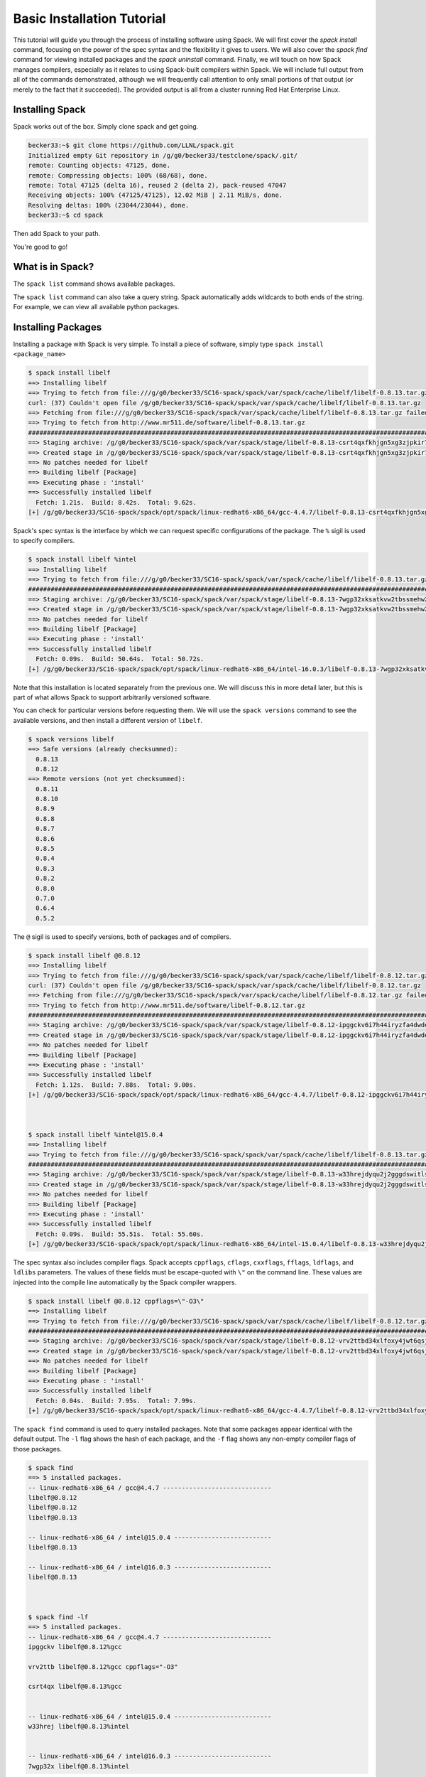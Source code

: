 .. _basics_tutorial:

=========================================
Basic Installation Tutorial
=========================================

This tutorial will guide you through the process of installing software
using Spack. We will first cover the `spack install` command, focusing on
the power of the spec syntax and the flexibility it gives to users. We
will also cover the `spack find` command for viewing installed packages
and the `spack uninstall` command. Finally, we will touch on how Spack
manages compilers, especially as it relates to using Spack-built
compilers within Spack. We will include full output from all of the
commands demonstrated, although we will frequently call attention to only
small portions of that output (or merely to the fact that it
succeeded). The provided output is all from a cluster running Red Hat
Enterprise Linux.

.. _basics-tutorial-install:

----------------
Installing Spack
----------------

Spack works out of the box. Simply clone spack and get going.

.. code-block:: console

  becker33:~$ git clone https://github.com/LLNL/spack.git
  Initialized empty Git repository in /g/g0/becker33/testclone/spack/.git/
  remote: Counting objects: 47125, done.
  remote: Compressing objects: 100% (68/68), done.
  remote: Total 47125 (delta 16), reused 2 (delta 2), pack-reused 47047
  Receiving objects: 100% (47125/47125), 12.02 MiB | 2.11 MiB/s, done.
  Resolving deltas: 100% (23044/23044), done.
  becker33:~$ cd spack

Then add Spack to your path.

.. code-block:: console
  becker33:spack$ export PATH=~/spack/bin/spack:$PATH

You're good to go!

-----------------
What is in Spack?
-----------------

The ``spack list`` command shows available packages.

.. code-block:: console
  becker33:spack$ spack list
  ==> 1016 packages.
  abinit                           hwloc                  piranha              r-rjava
  ack                              hydra                  pixman               r-rjson
  activeharmony                    hypre                  pkg-config           r-rjsonio
  ...

The ``spack list`` command can also take a query string. Spack
automatically adds wildcards to both ends of the string. For example,
we can view all available python packages.

.. code-block:: console
  becker33:spack$ spack list py
  ==> 129 packages.
  py-3to2            py-epydoc          py-nestle         py-pycparser         py-six
  py-alabaster       py-flake8          py-netcdf         py-pydatalog         py-sncosmo
  py-argcomplete     py-funcsigs        py-networkx       py-pyelftools        py-snowballstemmer
  ...

-------------------
Installing Packages
-------------------

Installing a package with Spack is very simple. To install a piece of
software, simply type ``spack install <package_name>``

.. code-block:: console

  $ spack install libelf
  ==> Installing libelf
  ==> Trying to fetch from file:///g/g0/becker33/SC16-spack/spack/var/spack/cache/libelf/libelf-0.8.13.tar.gz
  curl: (37) Couldn't open file /g/g0/becker33/SC16-spack/spack/var/spack/cache/libelf/libelf-0.8.13.tar.gz
  ==> Fetching from file:///g/g0/becker33/SC16-spack/spack/var/spack/cache/libelf/libelf-0.8.13.tar.gz failed.
  ==> Trying to fetch from http://www.mr511.de/software/libelf-0.8.13.tar.gz
  ################################################################################################################################################################################# 100.0%
  ==> Staging archive: /g/g0/becker33/SC16-spack/spack/var/spack/stage/libelf-0.8.13-csrt4qxfkhjgn5xg3zjpkir7xdnszl2a/libelf-0.8.13.tar.gz
  ==> Created stage in /g/g0/becker33/SC16-spack/spack/var/spack/stage/libelf-0.8.13-csrt4qxfkhjgn5xg3zjpkir7xdnszl2a
  ==> No patches needed for libelf
  ==> Building libelf [Package]
  ==> Executing phase : 'install'
  ==> Successfully installed libelf
    Fetch: 1.21s.  Build: 8.42s.  Total: 9.62s.
  [+] /g/g0/becker33/SC16-spack/spack/opt/spack/linux-redhat6-x86_64/gcc-4.4.7/libelf-0.8.13-csrt4qxfkhjgn5xg3zjpkir7xdnszl2a


Spack's spec syntax is the interface by which we can request specific
configurations of the package. The ``%`` sigil is used to specify
compilers.

.. code-block:: console

  $ spack install libelf %intel
  ==> Installing libelf
  ==> Trying to fetch from file:///g/g0/becker33/SC16-spack/spack/var/spack/cache/libelf/libelf-0.8.13.tar.gz
  ################################################################################################################################################################################# 100.0%
  ==> Staging archive: /g/g0/becker33/SC16-spack/spack/var/spack/stage/libelf-0.8.13-7wgp32xksatkvw2tbssmehw2t5tnxndj/libelf-0.8.13.tar.gz
  ==> Created stage in /g/g0/becker33/SC16-spack/spack/var/spack/stage/libelf-0.8.13-7wgp32xksatkvw2tbssmehw2t5tnxndj
  ==> No patches needed for libelf
  ==> Building libelf [Package]
  ==> Executing phase : 'install'
  ==> Successfully installed libelf
    Fetch: 0.09s.  Build: 50.64s.  Total: 50.72s.
  [+] /g/g0/becker33/SC16-spack/spack/opt/spack/linux-redhat6-x86_64/intel-16.0.3/libelf-0.8.13-7wgp32xksatkvw2tbssmehw2t5tnxndj

Note that this installation is located separately from the previous
one. We will discuss this in more detail later, but this is part of what
allows Spack to support arbitrarily versioned software.

You can check for particular versions before requesting them. We will
use the ``spack versions`` command to see the available versions, and then
install a different version of ``libelf``.

.. code-block:: console

  $ spack versions libelf
  ==> Safe versions (already checksummed):
    0.8.13
    0.8.12
  ==> Remote versions (not yet checksummed):
    0.8.11
    0.8.10
    0.8.9
    0.8.8
    0.8.7
    0.8.6
    0.8.5
    0.8.4
    0.8.3
    0.8.2
    0.8.0
    0.7.0
    0.6.4
    0.5.2


The ``@`` sigil is used to specify versions, both of packages and of
compilers.

.. code-block:: console

  $ spack install libelf @0.8.12
  ==> Installing libelf
  ==> Trying to fetch from file:///g/g0/becker33/SC16-spack/spack/var/spack/cache/libelf/libelf-0.8.12.tar.gz
  curl: (37) Couldn't open file /g/g0/becker33/SC16-spack/spack/var/spack/cache/libelf/libelf-0.8.12.tar.gz
  ==> Fetching from file:///g/g0/becker33/SC16-spack/spack/var/spack/cache/libelf/libelf-0.8.12.tar.gz failed.
  ==> Trying to fetch from http://www.mr511.de/software/libelf-0.8.12.tar.gz
  ################################################################################################################################################################################# 100.0%
  ==> Staging archive: /g/g0/becker33/SC16-spack/spack/var/spack/stage/libelf-0.8.12-ipggckv6i7h44iryzfa4dwdela32a7fy/libelf-0.8.12.tar.gz
  ==> Created stage in /g/g0/becker33/SC16-spack/spack/var/spack/stage/libelf-0.8.12-ipggckv6i7h44iryzfa4dwdela32a7fy
  ==> No patches needed for libelf
  ==> Building libelf [Package]
  ==> Executing phase : 'install'
  ==> Successfully installed libelf
    Fetch: 1.12s.  Build: 7.88s.  Total: 9.00s.
  [+] /g/g0/becker33/SC16-spack/spack/opt/spack/linux-redhat6-x86_64/gcc-4.4.7/libelf-0.8.12-ipggckv6i7h44iryzfa4dwdela32a7fy



  $ spack install libelf %intel@15.0.4
  ==> Installing libelf
  ==> Trying to fetch from file:///g/g0/becker33/SC16-spack/spack/var/spack/cache/libelf/libelf-0.8.13.tar.gz
  ################################################################################################################################################################################# 100.0%
  ==> Staging archive: /g/g0/becker33/SC16-spack/spack/var/spack/stage/libelf-0.8.13-w33hrejdyqu2j2gggdswitls2zv6kdsi/libelf-0.8.13.tar.gz
  ==> Created stage in /g/g0/becker33/SC16-spack/spack/var/spack/stage/libelf-0.8.13-w33hrejdyqu2j2gggdswitls2zv6kdsi
  ==> No patches needed for libelf
  ==> Building libelf [Package]
  ==> Executing phase : 'install'
  ==> Successfully installed libelf
    Fetch: 0.09s.  Build: 55.51s.  Total: 55.60s.
  [+] /g/g0/becker33/SC16-spack/spack/opt/spack/linux-redhat6-x86_64/intel-15.0.4/libelf-0.8.13-w33hrejdyqu2j2gggdswitls2zv6kdsi


The spec syntax also includes compiler flags. Spack accepts ``cppflags``,
``cflags``, ``cxxflags``, ``fflags``, ``ldflags``, and ``ldlibs``
parameters.  The values of these fields must be escape-quoted with ``\"``
on the command line. These values are injected into the compile line
automatically by the Spack compiler wrappers.

.. code-block:: console

  $ spack install libelf @0.8.12 cppflags=\"-O3\"
  ==> Installing libelf
  ==> Trying to fetch from file:///g/g0/becker33/SC16-spack/spack/var/spack/cache/libelf/libelf-0.8.12.tar.gz
  ################################################################################################################################################################################# 100.0%
  ==> Staging archive: /g/g0/becker33/SC16-spack/spack/var/spack/stage/libelf-0.8.12-vrv2ttbd34xlfoxy4jwt6qsjrcbalmmw/libelf-0.8.12.tar.gz
  ==> Created stage in /g/g0/becker33/SC16-spack/spack/var/spack/stage/libelf-0.8.12-vrv2ttbd34xlfoxy4jwt6qsjrcbalmmw
  ==> No patches needed for libelf
  ==> Building libelf [Package]
  ==> Executing phase : 'install'
  ==> Successfully installed libelf
    Fetch: 0.04s.  Build: 7.95s.  Total: 7.99s.
  [+] /g/g0/becker33/SC16-spack/spack/opt/spack/linux-redhat6-x86_64/gcc-4.4.7/libelf-0.8.12-vrv2ttbd34xlfoxy4jwt6qsjrcbalmmw


The ``spack find`` command is used to query installed packages. Note that
some packages appear identical with the default output. The ``-l`` flag
shows the hash of each package, and the ``-f`` flag shows any non-empty
compiler flags of those packages.

.. code-block:: console

  $ spack find
  ==> 5 installed packages.
  -- linux-redhat6-x86_64 / gcc@4.4.7 -----------------------------
  libelf@0.8.12
  libelf@0.8.12
  libelf@0.8.13

  -- linux-redhat6-x86_64 / intel@15.0.4 --------------------------
  libelf@0.8.13

  -- linux-redhat6-x86_64 / intel@16.0.3 --------------------------
  libelf@0.8.13



  $ spack find -lf
  ==> 5 installed packages.
  -- linux-redhat6-x86_64 / gcc@4.4.7 -----------------------------
  ipggckv libelf@0.8.12%gcc

  vrv2ttb libelf@0.8.12%gcc cppflags="-O3"

  csrt4qx libelf@0.8.13%gcc


  -- linux-redhat6-x86_64 / intel@15.0.4 --------------------------
  w33hrej libelf@0.8.13%intel


  -- linux-redhat6-x86_64 / intel@16.0.3 --------------------------
  7wgp32x libelf@0.8.13%intel


Spack generates a hash for each spec. This hash is a function of the full
provenance of the package, so any change to the spec affects the
hash. Spack uses this value to compare specs and to generate unique
installation directories for every combinatorial version. As we move into
more complicated packages with software dependencies, we can see that
Spack reuses existing packages to satisfy a dependency only when the
existing package's hash matches the desired spec.

.. code-block:: console

  $ spack install libdwarf
  ==> Installing libdwarf
  ==> libelf is already installed in /g/g0/becker33/SC16-spack/spack/opt/spack/linux-redhat6-x86_64/gcc-4.4.7/libelf-0.8.13-csrt4qxfkhjgn5xg3zjpkir7xdnszl2a
  ==> Can not find version 20160507 in url_list
  ==> Trying to fetch from file:///g/g0/becker33/SC16-spack/spack/var/spack/cache/libdwarf/libdwarf-20160507.tar.gz
  curl: (37) Couldn't open file /g/g0/becker33/SC16-spack/spack/var/spack/cache/libdwarf/libdwarf-20160507.tar.gz
  ==> Fetching from file:///g/g0/becker33/SC16-spack/spack/var/spack/cache/libdwarf/libdwarf-20160507.tar.gz failed.
  ==> Trying to fetch from http://www.prevanders.net/libdwarf-20160507.tar.gz
  ################################################################################################################################################################################# 100.0%
  ==> Staging archive: /g/g0/becker33/SC16-spack/spack/var/spack/stage/libdwarf-20160507-yfx6p3g3rkmqvcqbmtb34o6pln7pqvcz/libdwarf-20160507.tar.gz
  ==> Created stage in /g/g0/becker33/SC16-spack/spack/var/spack/stage/libdwarf-20160507-yfx6p3g3rkmqvcqbmtb34o6pln7pqvcz
  ==> No patches needed for libdwarf
  ==> Building libdwarf [Package]
  ==> Executing phase : 'install'
  ==> Successfully installed libdwarf
    Fetch: 1.56s.  Build: 33.59s.  Total: 35.15s.
  [+] /g/g0/becker33/SC16-spack/spack/opt/spack/linux-redhat6-x86_64/gcc-4.4.7/libdwarf-20160507-yfx6p3g3rkmqvcqbmtb34o6pln7pqvcz


Dependencies can be explicitly requested using the ``^`` sigil. Note that
the spec syntax is recursive. Anything we could specify about the
top-level package, we can also specify about a dependency using ``^``.

.. code-block:: console

  $ spack install libdwarf ^libelf @0.8.12 %intel
  ==> Installing libdwarf
  ==> Installing libelf
  ==> Trying to fetch from file:///g/g0/becker33/SC16-spack/spack/var/spack/cache/libelf/libelf-0.8.12.tar.gz
  ################################################################################################################################################################################# 100.0%
  ==> Staging archive: /g/g0/becker33/SC16-spack/spack/var/spack/stage/libelf-0.8.12-4blbe3qxqct3ymrfoxxnxysmybvbxay7/libelf-0.8.12.tar.gz
  ==> Created stage in /g/g0/becker33/SC16-spack/spack/var/spack/stage/libelf-0.8.12-4blbe3qxqct3ymrfoxxnxysmybvbxay7
  ==> No patches needed for libelf
  ==> Building libelf [Package]
  ==> Executing phase : 'install'
  ==> Successfully installed libelf
    Fetch: 0.04s.  Build: 52.16s.  Total: 52.19s.
  [+] /g/g0/becker33/SC16-spack/spack/opt/spack/linux-redhat6-x86_64/intel-16.0.3/libelf-0.8.12-4blbe3qxqct3ymrfoxxnxysmybvbxay7
  ==> Can not find version 20160507 in url_list
  ==> Trying to fetch from file:///g/g0/becker33/SC16-spack/spack/var/spack/cache/libdwarf/libdwarf-20160507.tar.gz
  ################################################################################################################################################################################# 100.0%
  ==> Staging archive: /g/g0/becker33/SC16-spack/spack/var/spack/stage/libdwarf-20160507-csruprgucaujkfkrcywhwou7nbeis5fo/libdwarf-20160507.tar.gz
  ==> Created stage in /g/g0/becker33/SC16-spack/spack/var/spack/stage/libdwarf-20160507-csruprgucaujkfkrcywhwou7nbeis5fo
  ==> No patches needed for libdwarf
  ==> Building libdwarf [Package]
  ==> Executing phase : 'install'
  ==> Successfully installed libdwarf
    Fetch: 0.40s.  Build: 2m 17.29s.  Total: 2m 17.69s.
  [+] /g/g0/becker33/SC16-spack/spack/opt/spack/linux-redhat6-x86_64/intel-16.0.3/libdwarf-20160507-csruprgucaujkfkrcywhwou7nbeis5fo


Packages can also be referred to from the command line by their package
hash. Using the ``spack find -lf`` command earlier we saw that the hash
of our optimized installation of libelf (``cppflags=\"-O3\"``) began with
``vrv2ttb``. We can now explicitly build with that package without typing
the entire spec, by using the ``/`` sigil to refer to it by hash. As with
other tools like git, you do not need to specify an *entire* hash on the
command line.  You can specify just enough digits to identify a hash
uniquely.  If a hash prefix is ambiguous (i.e., two or more installed
packages share the prefix) then spack will report an error.

.. code-block:: console

  $ spack install libdwarf ^/vrv2ttb
  ==> Installing libdwarf
  ==> libelf is already installed in /g/g0/becker33/SC16-spack/spack/opt/spack/linux-redhat6-x86_64/gcc-4.4.7/libelf-0.8.12-vrv2ttbd34xlfoxy4jwt6qsjrcbalmmw
  ==> Can not find version 20160507 in url_list
  ==> Trying to fetch from file:///g/g0/becker33/SC16-spack/spack/var/spack/cache/libdwarf/libdwarf-20160507.tar.gz
  #################################################################################################################################################################################################################################################### 100.0%
  ==> Staging archive: /g/g0/becker33/SC16-spack/spack/var/spack/stage/libdwarf-20160507-dtg3tgnp7htccoly26gduqlrgvnwcp5t/libdwarf-20160507.tar.gz
  ==> Created stage in /g/g0/becker33/SC16-spack/spack/var/spack/stage/libdwarf-20160507-dtg3tgnp7htccoly26gduqlrgvnwcp5t
  ==> No patches needed for libdwarf
  ==> Building libdwarf [Package]
  ==> Executing phase : 'install'
  ==> Successfully installed libdwarf
    Fetch: 0.96s.  Build: 24.03s.  Total: 24.99s.
  [+] /g/g0/becker33/SC16-spack/spack/opt/spack/linux-redhat6-x86_64/gcc-4.4.7/libdwarf-20160507-dtg3tgnp7htccoly26gduqlrgvnwcp5t


The ``spack find`` command can also take a ``-d`` flag, which can show
dependency information. Note that each package has a top-level entry,
even if it also appears as a dependency.

.. code-block:: console

  $ spack find -ldf
  ==> 9 installed packages.
  -- linux-redhat6-x86_64 / gcc@4.4.7 -----------------------------
  dtg3tgn    libdwarf@20160507%gcc
  vrv2ttb        ^libelf@0.8.12%gcc cppflags="-O3"

  yfx6p3g    libdwarf@20160507%gcc
  csrt4qx        ^libelf@0.8.13%gcc

  ipggckv    libelf@0.8.12%gcc

  vrv2ttb    libelf@0.8.12%gcc cppflags="-O3"

  csrt4qx    libelf@0.8.13%gcc


  -- linux-redhat6-x86_64 / intel@15.0.4 --------------------------
  w33hrej    libelf@0.8.13%intel


  -- linux-redhat6-x86_64 / intel@16.0.3 --------------------------
  csruprg    libdwarf@20160507%intel
  4blbe3q        ^libelf@0.8.12%intel

  4blbe3q    libelf@0.8.12%intel

  7wgp32x    libelf@0.8.13%intel


As we get to more complex packages, full installs will take too long to
build in the time allotted for this tutorial. Our collaborators at CERN
have been working on binary caching for Spack, which would allow for very
fast installs of previously built packages. We are still working out the
security ramifications of the feature, but it is coming soon.

For now, we will switch to doing "fake" installs. When supplied with the
``--fake`` flag (primarily used for debugging), Spack computes build
metadata the same way it normally would, but it does not download the
source or run the install script for a pacakge. We can use this to
quickly demonstrate some of the more advanced Spack features in our
limited tutorial time.

``HDF5`` is an example of a more complicated package, with an MPI
dependency. If we install it "out of the box," it will build with
``openmpi``.

.. code-block:: console

  $ spack install --fake hdf5
  ==> Installing hdf5
  ==> Installing zlib
  ==> Building zlib [Package]
  ==> Successfully installed zlib
    Fetch: .  Build: 0.11s.  Total: 0.11s.
  [+] /g/g0/becker33/SC16-spack/spack/opt/spack/linux-redhat6-x86_64/gcc-4.4.7/zlib-1.2.8-ayc4jq7vxuzge5n444gutvskeytfdruh
  ==> Installing openmpi
  ==> Installing hwloc
  ==> Installing libpciaccess
  ==> Installing util-macros
  ==> Building util-macros [Package]
  ==> Successfully installed util-macros
    Fetch: .  Build: 0.11s.  Total: 0.11s.
  [+] /g/g0/becker33/SC16-spack/spack/opt/spack/linux-redhat6-x86_64/gcc-4.4.7/util-macros-1.19.0-pc6zhs4cnkmg2cv4et4fizsp6scuvacg
  ==> Installing libtool
  ==> Installing m4
  ==> Installing libsigsegv
  ==> Building libsigsegv [Package]
  ==> Successfully installed libsigsegv
    Fetch: .  Build: 0.11s.  Total: 0.11s.
  [+] /g/g0/becker33/SC16-spack/spack/opt/spack/linux-redhat6-x86_64/gcc-4.4.7/libsigsegv-2.10-q4cok3yber7lhf3jswg6mysg7oi53unh
  ==> Building m4 [Package]
  ==> Successfully installed m4
    Fetch: .  Build: 0.23s.  Total: 0.23s.
  [+] /g/g0/becker33/SC16-spack/spack/opt/spack/linux-redhat6-x86_64/gcc-4.4.7/m4-1.4.17-qijdzvhjyybrtwbqm73vykhmkaqro3je
  ==> Building libtool [Package]
  ==> Successfully installed libtool
    Fetch: .  Build: 0.11s.  Total: 0.11s.
  [+] /g/g0/becker33/SC16-spack/spack/opt/spack/linux-redhat6-x86_64/gcc-4.4.7/libtool-2.4.6-rdx5nkfjwlvcanz5il3ys2pe34j4vxx5
  ==> Installing pkg-config
  ==> Building pkg-config [Package]
  ==> Successfully installed pkg-config
    Fetch: .  Build: 0.11s.  Total: 0.11s.
  [+] /g/g0/becker33/SC16-spack/spack/opt/spack/linux-redhat6-x86_64/gcc-4.4.7/pkg-config-0.29.1-wpjnlzahdw6ahkrgmqyeugkj2zhv4tui
  ==> Building libpciaccess [Package]
  ==> Successfully installed libpciaccess
    Fetch: .  Build: 0.10s.  Total: 0.10s.
  [+] /g/g0/becker33/SC16-spack/spack/opt/spack/linux-redhat6-x86_64/gcc-4.4.7/libpciaccess-0.13.4-m2f6fpm22rpprq2ihkmfx6llf363264m
  ==> Building hwloc [Package]
  ==> Successfully installed hwloc
    Fetch: .  Build: 0.23s.  Total: 0.23s.
  [+] /g/g0/becker33/SC16-spack/spack/opt/spack/linux-redhat6-x86_64/gcc-4.4.7/hwloc-1.11.4-xpb6hbl2hsze25cgdgfnoppn6rchhzaz
  ==> Building openmpi [Package]
  ==> Successfully installed openmpi
    Fetch: .  Build: 0.35s.  Total: 0.35s.
  [+] /g/g0/becker33/SC16-spack/spack/opt/spack/linux-redhat6-x86_64/gcc-4.4.7/openmpi-2.0.1-j4cgoq4furxvr73pq72r2qgywgksw3qn
  ==> Building hdf5 [AutotoolsPackage]
  ==> Successfully installed hdf5
    Fetch: .  Build: 0.61s.  Total: 0.61s.
  [+] /g/g0/becker33/SC16-spack/spack/opt/spack/linux-redhat6-x86_64/gcc-4.4.7/hdf5-1.10.0-patch1-ezvtnox35albuaxqryuondweyjgeo6es


Spack packages can also have variants. Boolean variants can be specified
using the ``+`` and ``~`` or ``-`` sigils. There are two sigils for
``False`` to avoid conflicts with shell parsing in different
situations. Variants (boolean or otherwise) can also be specified using
the same syntax as compiler flags.  Here we can install HDF5 without MPI
support.

.. code-block:: console

  $ spack install --fake hdf5~mpi
  ==> Installing hdf5
  ==> zlib is already installed in /g/g0/becker33/SC16-spack/spack/opt/spack/linux-redhat6-x86_64/gcc-4.4.7/zlib-1.2.8-ayc4jq7vxuzge5n444gutvskeytfdruh
  ==> Building hdf5 [AutotoolsPackage]
  ==> Successfully installed hdf5
    Fetch: .  Build: 0.22s.  Total: 0.22s.
  [+] /g/g0/becker33/SC16-spack/spack/opt/spack/linux-redhat6-x86_64/gcc-4.4.7/hdf5-1.10.0-patch1-twppaioxqn6lti4grgopnmhwcq3h2rpw


We might also want to install HDF5 with a different MPI
implementation. While MPI is not a package itself, packages can depend on
abstract interfaces like MPI. Spack handles these through "virtual
dependencies." A package, such as HDF5, can depend on the MPI
interface. Other packages (``openmpi``, ``mpich``, ``mvapich``, etc.)
provide the MPI interface.  Any of these providers can be requested for
an MPI dependency. For example, we can build HDF5 with MPI support
provided by mpich by specifying a dependency on ``mpich``. Spack also
supports versioning of virtual dependencies. A package can depend on the
MPI interface at version 3, and provider packages specify what version of
the interface *they* provide. The partial spec ``^mpi@3`` can be safisfied
by any of several providers.

.. code-block:: console

  $ spack install --fake hdf5+mpi ^mpich
  ==> Installing hdf5
  ==> mpich is already installed in /g/g0/becker33/SC16-spack/spack/opt/spack/linux-redhat6-x86_64/gcc-4.4.7/mpich-3.2-5jlp2ndnsb67txggraglu47vjmayx5za
  ==> zlib is already installed in /g/g0/becker33/SC16-spack/spack/opt/spack/linux-redhat6-x86_64/gcc-4.4.7/zlib-1.2.8-ayc4jq7vxuzge5n444gutvskeytfdruh
  ==> Building hdf5 [AutotoolsPackage]
  ==> Successfully installed hdf5
    Fetch: .  Build: 0.38s.  Total: 0.38s.
  [+] /g/g0/becker33/SC16-spack/spack/opt/spack/linux-redhat6-x86_64/gcc-4.4.7/hdf5-1.10.0-patch1-j36yfw25i6gdd3q4vwlupgkpwic4ua6m


We'll do a quick check in on what we have installed so far.

.. code-block:: console

  $ spack find -ldf
  ==> 22 installed packages.
  -- linux-redhat6-x86_64 / gcc@4.4.7 -----------------------------
  twppaio    hdf5@1.10.0-patch1%gcc
  ayc4jq7        ^zlib@1.2.8%gcc

  j36yfw2    hdf5@1.10.0-patch1%gcc
  5jlp2nd        ^mpich@3.2%gcc
  ayc4jq7        ^zlib@1.2.8%gcc

  ezvtnox    hdf5@1.10.0-patch1%gcc
  j4cgoq4        ^openmpi@2.0.1%gcc
  xpb6hbl            ^hwloc@1.11.4%gcc
  m2f6fpm                ^libpciaccess@0.13.4%gcc
  ayc4jq7        ^zlib@1.2.8%gcc

  xpb6hbl    hwloc@1.11.4%gcc
  m2f6fpm        ^libpciaccess@0.13.4%gcc

  dtg3tgn    libdwarf@20160507%gcc
  vrv2ttb        ^libelf@0.8.12%gcc cppflags="-O3"

  yfx6p3g    libdwarf@20160507%gcc
  csrt4qx        ^libelf@0.8.13%gcc

  ipggckv    libelf@0.8.12%gcc

  vrv2ttb    libelf@0.8.12%gcc cppflags="-O3"

  csrt4qx    libelf@0.8.13%gcc

  m2f6fpm    libpciaccess@0.13.4%gcc

  q4cok3y    libsigsegv@2.10%gcc

  rdx5nkf    libtool@2.4.6%gcc

  qijdzvh    m4@1.4.17%gcc
  q4cok3y        ^libsigsegv@2.10%gcc

  5jlp2nd    mpich@3.2%gcc

  j4cgoq4    openmpi@2.0.1%gcc
  xpb6hbl        ^hwloc@1.11.4%gcc
  m2f6fpm            ^libpciaccess@0.13.4%gcc

  wpjnlza    pkg-config@0.29.1%gcc

  pc6zhs4    util-macros@1.19.0%gcc

  ayc4jq7    zlib@1.2.8%gcc


  -- linux-redhat6-x86_64 / intel@15.0.4 --------------------------
  w33hrej    libelf@0.8.13%intel


  -- linux-redhat6-x86_64 / intel@16.0.3 --------------------------
  csruprg    libdwarf@20160507%intel
  4blbe3q        ^libelf@0.8.12%intel

  4blbe3q    libelf@0.8.12%intel

  7wgp32x    libelf@0.8.13%intel


Spack models the dependencies of packages as a directed acyclic graph
(DAG). The ``spack find -d`` command shows the tree representation of
that graph.  We can also use the ``spack graph`` command to view the entire
DAG as a graph.

.. code-block:: console

  $ spack graph hdf5+mpi ^mpich
  o  hdf5
  |\
  o |  zlib
   /
  o  mpich

You may also have noticed that there are some packages shown in the
``spack find -d`` output that we didn't install explicitly. These are
dependencies that were installed implicitly. A few packages installed
implicitly are not shown as dependencies in the ``spack find -d``
output. These are build dependencies. For example, ``libpciaccess`` is a
dependency of openmpi and requires m4 to build. Spack will build `m4`` as
part of the installation of ``openmpi``, but it does not become a part of
the DAG because it is not linked in at run time. Spack handles build
dependencies differently because of their different (less strict)
consistency requirements. It is entirely possible to have two packages
using different versions of a dependency to build, which obviously cannot
be done with linked dependencies.

``HDF5`` is more complicated than our basic example of libelf and
libdwarf, but it's still within the realm of software that an experienced
HPC user could reasonably expect to install given a bit of time. Now
let's look at a more complicated package.

.. code-block:: console

  $ spack install --fake trilinos
  ==> Installing trilinos
  ==> Installing superlu-dist
  ==> openmpi is already installed in /g/g0/becker33/SC16-spack/spack/opt/spack/linux-redhat6-x86_64/gcc-4.4.7/openmpi-2.0.1-j4cgoq4furxvr73pq72r2qgywgksw3qn
  ==> Installing parmetis
  ==> openmpi is already installed in /g/g0/becker33/SC16-spack/spack/opt/spack/linux-redhat6-x86_64/gcc-4.4.7/openmpi-2.0.1-j4cgoq4furxvr73pq72r2qgywgksw3qn
  ==> Installing cmake
  ==> Installing bzip2
  ==> Building bzip2 [Package]
  ==> Successfully installed bzip2
    Fetch: .  Build: 0.11s.  Total: 0.11s.
  [+] /g/g0/becker33/SC16-spack/spack/opt/spack/linux-redhat6-x86_64/gcc-4.4.7/bzip2-1.0.6-gll2xsahysy7ji5gkmfxwkofdt3mwjhs
  ==> expat is already installed in /g/g0/becker33/SC16-spack/spack/opt/spack/linux-redhat6-x86_64/gcc-4.4.7/expat-2.2.0-mg5kwd3kluxdgorj32vzbp7aksg3vqej
  ==> Installing ncurses
  ==> Building ncurses [Package]
  ==> Successfully installed ncurses
    Fetch: .  Build: 0.11s.  Total: 0.11s.
  [+] /g/g0/becker33/SC16-spack/spack/opt/spack/linux-redhat6-x86_64/gcc-4.4.7/ncurses-6.0-fttg4astvrtq2buey4wq66tnyu7bgj2c
  ==> zlib is already installed in /g/g0/becker33/SC16-spack/spack/opt/spack/linux-redhat6-x86_64/gcc-4.4.7/zlib-1.2.8-ayc4jq7vxuzge5n444gutvskeytfdruh
  ==> Installing openssl
  ==> zlib is already installed in /g/g0/becker33/SC16-spack/spack/opt/spack/linux-redhat6-x86_64/gcc-4.4.7/zlib-1.2.8-ayc4jq7vxuzge5n444gutvskeytfdruh
  ==> Building openssl [Package]
  ==> Successfully installed openssl
    Fetch: .  Build: 0.23s.  Total: 0.23s.
  [+] /g/g0/becker33/SC16-spack/spack/opt/spack/linux-redhat6-x86_64/gcc-4.4.7/openssl-1.0.2j-kt5xyk2dkho6tzadnqlbnbujmljprylg
  ==> Installing libarchive
  ==> Installing lzma
  ==> Building lzma [Package]
  ==> Successfully installed lzma
    Fetch: .  Build: 0.11s.  Total: 0.11s.
  [+] /g/g0/becker33/SC16-spack/spack/opt/spack/linux-redhat6-x86_64/gcc-4.4.7/lzma-4.32.7-hah2cdo3zbulz6yg5do6dvnfn6en5v5c
  ==> Installing nettle
  ==> m4 is already installed in /g/g0/becker33/SC16-spack/spack/opt/spack/linux-redhat6-x86_64/gcc-4.4.7/m4-1.4.17-qijdzvhjyybrtwbqm73vykhmkaqro3je
  ==> Installing gmp
  ==> m4 is already installed in /g/g0/becker33/SC16-spack/spack/opt/spack/linux-redhat6-x86_64/gcc-4.4.7/m4-1.4.17-qijdzvhjyybrtwbqm73vykhmkaqro3je
  ==> Building gmp [AutotoolsPackage]
  ==> Successfully installed gmp
    Fetch: .  Build: 0.11s.  Total: 0.11s.
  [+] /g/g0/becker33/SC16-spack/spack/opt/spack/linux-redhat6-x86_64/gcc-4.4.7/gmp-6.1.1-uwn4gfdtq3sywy5uf4f7znrh66oybikf
  ==> Building nettle [Package]
  ==> Successfully installed nettle
    Fetch: .  Build: 0.18s.  Total: 0.18s.
  [+] /g/g0/becker33/SC16-spack/spack/opt/spack/linux-redhat6-x86_64/gcc-4.4.7/nettle-3.2-w4ieitifcmrldo4ra7as63apagzf56ja
  ==> bzip2 is already installed in /g/g0/becker33/SC16-spack/spack/opt/spack/linux-redhat6-x86_64/gcc-4.4.7/bzip2-1.0.6-gll2xsahysy7ji5gkmfxwkofdt3mwjhs
  ==> expat is already installed in /g/g0/becker33/SC16-spack/spack/opt/spack/linux-redhat6-x86_64/gcc-4.4.7/expat-2.2.0-mg5kwd3kluxdgorj32vzbp7aksg3vqej
  ==> Installing libxml2
  ==> Installing xz
  ==> Building xz [Package]
  ==> Successfully installed xz
    Fetch: .  Build: 0.11s.  Total: 0.11s.
  [+] /g/g0/becker33/SC16-spack/spack/opt/spack/linux-redhat6-x86_64/gcc-4.4.7/xz-5.2.2-bxh6cpyqqozazm5okvjqk23sww3gccnf
  ==> zlib is already installed in /g/g0/becker33/SC16-spack/spack/opt/spack/linux-redhat6-x86_64/gcc-4.4.7/zlib-1.2.8-ayc4jq7vxuzge5n444gutvskeytfdruh
  ==> Building libxml2 [Package]
  ==> Successfully installed libxml2
    Fetch: .  Build: 0.35s.  Total: 0.35s.
  [+] /g/g0/becker33/SC16-spack/spack/opt/spack/linux-redhat6-x86_64/gcc-4.4.7/libxml2-2.9.4-un323rppyu5qipkegyf7flmymvtmunrx
  ==> zlib is already installed in /g/g0/becker33/SC16-spack/spack/opt/spack/linux-redhat6-x86_64/gcc-4.4.7/zlib-1.2.8-ayc4jq7vxuzge5n444gutvskeytfdruh
  ==> Installing lz4
  ==> Building lz4 [Package]
  ==> Successfully installed lz4
    Fetch: .  Build: 0.12s.  Total: 0.12s.
  [+] /g/g0/becker33/SC16-spack/spack/opt/spack/linux-redhat6-x86_64/gcc-4.4.7/lz4-131-ivy2fcaw7ywujx74weebdi5bsm7q4vkc
  ==> openssl is already installed in /g/g0/becker33/SC16-spack/spack/opt/spack/linux-redhat6-x86_64/gcc-4.4.7/openssl-1.0.2j-kt5xyk2dkho6tzadnqlbnbujmljprylg
  ==> xz is already installed in /g/g0/becker33/SC16-spack/spack/opt/spack/linux-redhat6-x86_64/gcc-4.4.7/xz-5.2.2-bxh6cpyqqozazm5okvjqk23sww3gccnf
  ==> Installing lzo
  ==> Building lzo [AutotoolsPackage]
  ==> Successfully installed lzo
    Fetch: .  Build: 0.11s.  Total: 0.11s.
  [+] /g/g0/becker33/SC16-spack/spack/opt/spack/linux-redhat6-x86_64/gcc-4.4.7/lzo-2.09-dlgnm74ozo6baactkft5oah2jre2ri2i
  ==> Building libarchive [Package]
  ==> Successfully installed libarchive
    Fetch: .  Build: 1.35s.  Total: 1.35s.
  [+] /g/g0/becker33/SC16-spack/spack/opt/spack/linux-redhat6-x86_64/gcc-4.4.7/libarchive-3.2.1-biq3kebw7vel7njusill7vv7mjldkqjv
  ==> xz is already installed in /g/g0/becker33/SC16-spack/spack/opt/spack/linux-redhat6-x86_64/gcc-4.4.7/xz-5.2.2-bxh6cpyqqozazm5okvjqk23sww3gccnf
  ==> Installing curl
  ==> zlib is already installed in /g/g0/becker33/SC16-spack/spack/opt/spack/linux-redhat6-x86_64/gcc-4.4.7/zlib-1.2.8-ayc4jq7vxuzge5n444gutvskeytfdruh
  ==> openssl is already installed in /g/g0/becker33/SC16-spack/spack/opt/spack/linux-redhat6-x86_64/gcc-4.4.7/openssl-1.0.2j-kt5xyk2dkho6tzadnqlbnbujmljprylg
  ==> Building curl [Package]
  ==> Successfully installed curl
    Fetch: .  Build: 0.36s.  Total: 0.36s.
  [+] /g/g0/becker33/SC16-spack/spack/opt/spack/linux-redhat6-x86_64/gcc-4.4.7/curl-7.50.3-oze4gqutj4x2isbkcn5ob2bhhxbskod4
  ==> Building cmake [Package]
  ==> Successfully installed cmake
    Fetch: .  Build: 1.64s.  Total: 1.64s.
  [+] /g/g0/becker33/SC16-spack/spack/opt/spack/linux-redhat6-x86_64/gcc-4.4.7/cmake-3.6.1-n2nkknrku6dvuneo3rjumim7axt7n36e
  ==> Installing metis
  ==> cmake is already installed in /g/g0/becker33/SC16-spack/spack/opt/spack/linux-redhat6-x86_64/gcc-4.4.7/cmake-3.6.1-n2nkknrku6dvuneo3rjumim7axt7n36e
  ==> Building metis [Package]
  ==> Successfully installed metis
    Fetch: .  Build: 0.11s.  Total: 0.11s.
  [+] /g/g0/becker33/SC16-spack/spack/opt/spack/linux-redhat6-x86_64/gcc-4.4.7/metis-5.1.0-ithifyl4xvqbn76js23wsb4tjnztrbdv
  ==> Building parmetis [Package]
  ==> Successfully installed parmetis
    Fetch: .  Build: 0.62s.  Total: 0.62s.
  [+] /g/g0/becker33/SC16-spack/spack/opt/spack/linux-redhat6-x86_64/gcc-4.4.7/parmetis-4.0.3-rtg6hml5t6acdcnxomn3l5zfiful4d2t
  ==> Installing openblas
  ==> Building openblas [Package]
  ==> Successfully installed openblas
    Fetch: .  Build: 0.11s.  Total: 0.11s.
  [+] /g/g0/becker33/SC16-spack/spack/opt/spack/linux-redhat6-x86_64/gcc-4.4.7/openblas-0.2.19-bwofa7fhff6od5zn56vy3j4eeyupsqgt
  ==> metis is already installed in /g/g0/becker33/SC16-spack/spack/opt/spack/linux-redhat6-x86_64/gcc-4.4.7/metis-5.1.0-ithifyl4xvqbn76js23wsb4tjnztrbdv
  ==> Building superlu-dist [Package]
  ==> Successfully installed superlu-dist
    Fetch: .  Build: 0.85s.  Total: 0.85s.
  [+] /g/g0/becker33/SC16-spack/spack/opt/spack/linux-redhat6-x86_64/gcc-4.4.7/superlu-dist-5.1.1-25r6jlvkpjnkiuwt2rtbzhk3l3htuxs7
  ==> cmake is already installed in /g/g0/becker33/SC16-spack/spack/opt/spack/linux-redhat6-x86_64/gcc-4.4.7/cmake-3.6.1-n2nkknrku6dvuneo3rjumim7axt7n36e
  ==> Installing glm
  ==> cmake is already installed in /g/g0/becker33/SC16-spack/spack/opt/spack/linux-redhat6-x86_64/gcc-4.4.7/cmake-3.6.1-n2nkknrku6dvuneo3rjumim7axt7n36e
  ==> Building glm [Package]
  ==> Successfully installed glm
    Fetch: .  Build: 0.12s.  Total: 0.12s.
  [+] /g/g0/becker33/SC16-spack/spack/opt/spack/linux-redhat6-x86_64/gcc-4.4.7/glm-0.9.7.1-7a6oho4aerz7vftxd5ur7lywscht2iry
  ==> Installing hypre
  ==> openmpi is already installed in /g/g0/becker33/SC16-spack/spack/opt/spack/linux-redhat6-x86_64/gcc-4.4.7/openmpi-2.0.1-j4cgoq4furxvr73pq72r2qgywgksw3qn
  ==> openblas is already installed in /g/g0/becker33/SC16-spack/spack/opt/spack/linux-redhat6-x86_64/gcc-4.4.7/openblas-0.2.19-bwofa7fhff6od5zn56vy3j4eeyupsqgt
  ==> Building hypre [Package]
  ==> Successfully installed hypre
    Fetch: .  Build: 0.61s.  Total: 0.61s.
  [+] /g/g0/becker33/SC16-spack/spack/opt/spack/linux-redhat6-x86_64/gcc-4.4.7/hypre-2.11.1-lf7hcejiiww5peesh57quda72z67veit
  ==> metis is already installed in /g/g0/becker33/SC16-spack/spack/opt/spack/linux-redhat6-x86_64/gcc-4.4.7/metis-5.1.0-ithifyl4xvqbn76js23wsb4tjnztrbdv
  ==> Installing netlib-scalapack
  ==> openmpi is already installed in /g/g0/becker33/SC16-spack/spack/opt/spack/linux-redhat6-x86_64/gcc-4.4.7/openmpi-2.0.1-j4cgoq4furxvr73pq72r2qgywgksw3qn
  ==> cmake is already installed in /g/g0/becker33/SC16-spack/spack/opt/spack/linux-redhat6-x86_64/gcc-4.4.7/cmake-3.6.1-n2nkknrku6dvuneo3rjumim7axt7n36e
  ==> openblas is already installed in /g/g0/becker33/SC16-spack/spack/opt/spack/linux-redhat6-x86_64/gcc-4.4.7/openblas-0.2.19-bwofa7fhff6od5zn56vy3j4eeyupsqgt
  ==> Building netlib-scalapack [Package]
  ==> Successfully installed netlib-scalapack
    Fetch: .  Build: 0.61s.  Total: 0.61s.
  [+] /g/g0/becker33/SC16-spack/spack/opt/spack/linux-redhat6-x86_64/gcc-4.4.7/netlib-scalapack-2.0.2-dvcanz2qq4dfcexznbhbmzbxfj43uz4q
  ==> Installing suite-sparse
  ==> Installing tbb
  ==> Building tbb [Package]
  ==> Successfully installed tbb
    Fetch: .  Build: 0.12s.  Total: 0.12s.
  [+] /g/g0/becker33/SC16-spack/spack/opt/spack/linux-redhat6-x86_64/gcc-4.4.7/tbb-4.4.4-zawzkkhrmdonbjpj3a5bb6gkgnqlrjeu
  ==> openblas is already installed in /g/g0/becker33/SC16-spack/spack/opt/spack/linux-redhat6-x86_64/gcc-4.4.7/openblas-0.2.19-bwofa7fhff6od5zn56vy3j4eeyupsqgt
  ==> metis is already installed in /g/g0/becker33/SC16-spack/spack/opt/spack/linux-redhat6-x86_64/gcc-4.4.7/metis-5.1.0-ithifyl4xvqbn76js23wsb4tjnztrbdv
  ==> Building suite-sparse [Package]
  ==> Successfully installed suite-sparse
    Fetch: .  Build: 0.49s.  Total: 0.49s.
  [+] /g/g0/becker33/SC16-spack/spack/opt/spack/linux-redhat6-x86_64/gcc-4.4.7/suite-sparse-4.5.3-lvur6hriy2j7xfjwh5punp3exwpynzm6
  ==> openmpi is already installed in /g/g0/becker33/SC16-spack/spack/opt/spack/linux-redhat6-x86_64/gcc-4.4.7/openmpi-2.0.1-j4cgoq4furxvr73pq72r2qgywgksw3qn
  ==> Installing netcdf
  ==> m4 is already installed in /g/g0/becker33/SC16-spack/spack/opt/spack/linux-redhat6-x86_64/gcc-4.4.7/m4-1.4.17-qijdzvhjyybrtwbqm73vykhmkaqro3je
  ==> curl is already installed in /g/g0/becker33/SC16-spack/spack/opt/spack/linux-redhat6-x86_64/gcc-4.4.7/curl-7.50.3-oze4gqutj4x2isbkcn5ob2bhhxbskod4
  ==> zlib is already installed in /g/g0/becker33/SC16-spack/spack/opt/spack/linux-redhat6-x86_64/gcc-4.4.7/zlib-1.2.8-ayc4jq7vxuzge5n444gutvskeytfdruh
  ==> hdf5 is already installed in /g/g0/becker33/SC16-spack/spack/opt/spack/linux-redhat6-x86_64/gcc-4.4.7/hdf5-1.10.0-patch1-ezvtnox35albuaxqryuondweyjgeo6es
  ==> Building netcdf [Package]
  ==> Successfully installed netcdf
    Fetch: .  Build: 0.90s.  Total: 0.90s.
  [+] /g/g0/becker33/SC16-spack/spack/opt/spack/linux-redhat6-x86_64/gcc-4.4.7/netcdf-4.4.1-tcl4zbrmdfrit2cqlaxig6xieu5h552j
  ==> Installing mumps
  ==> netlib-scalapack is already installed in /g/g0/becker33/SC16-spack/spack/opt/spack/linux-redhat6-x86_64/gcc-4.4.7/netlib-scalapack-2.0.2-dvcanz2qq4dfcexznbhbmzbxfj43uz4q
  ==> openmpi is already installed in /g/g0/becker33/SC16-spack/spack/opt/spack/linux-redhat6-x86_64/gcc-4.4.7/openmpi-2.0.1-j4cgoq4furxvr73pq72r2qgywgksw3qn
  ==> openblas is already installed in /g/g0/becker33/SC16-spack/spack/opt/spack/linux-redhat6-x86_64/gcc-4.4.7/openblas-0.2.19-bwofa7fhff6od5zn56vy3j4eeyupsqgt
  ==> Building mumps [Package]
  ==> Successfully installed mumps
    Fetch: .  Build: 0.74s.  Total: 0.74s.
  [+] /g/g0/becker33/SC16-spack/spack/opt/spack/linux-redhat6-x86_64/gcc-4.4.7/mumps-5.0.2-kr5r4nnx5tfcacxnk3ii5dsxbe6pu5fy
  ==> Installing matio
  ==> Building matio [Package]
  ==> Successfully installed matio
    Fetch: .  Build: 0.11s.  Total: 0.11s.
  [+] /g/g0/becker33/SC16-spack/spack/opt/spack/linux-redhat6-x86_64/gcc-4.4.7/matio-1.5.2-4zrozucookychlvc4q53omp2zyfk2bed
  ==> Installing boost
  ==> bzip2 is already installed in /g/g0/becker33/SC16-spack/spack/opt/spack/linux-redhat6-x86_64/gcc-4.4.7/bzip2-1.0.6-gll2xsahysy7ji5gkmfxwkofdt3mwjhs
  ==> zlib is already installed in /g/g0/becker33/SC16-spack/spack/opt/spack/linux-redhat6-x86_64/gcc-4.4.7/zlib-1.2.8-ayc4jq7vxuzge5n444gutvskeytfdruh
  ==> Building boost [Package]
  ==> Successfully installed boost
    Fetch: .  Build: 0.35s.  Total: 0.35s.
  [+] /g/g0/becker33/SC16-spack/spack/opt/spack/linux-redhat6-x86_64/gcc-4.4.7/boost-1.62.0-je7eqvzt74kezwhh55y5lwt5dy6pnali
  ==> parmetis is already installed in /g/g0/becker33/SC16-spack/spack/opt/spack/linux-redhat6-x86_64/gcc-4.4.7/parmetis-4.0.3-rtg6hml5t6acdcnxomn3l5zfiful4d2t
  ==> openblas is already installed in /g/g0/becker33/SC16-spack/spack/opt/spack/linux-redhat6-x86_64/gcc-4.4.7/openblas-0.2.19-bwofa7fhff6od5zn56vy3j4eeyupsqgt
  ==> hdf5 is already installed in /g/g0/becker33/SC16-spack/spack/opt/spack/linux-redhat6-x86_64/gcc-4.4.7/hdf5-1.10.0-patch1-ezvtnox35albuaxqryuondweyjgeo6es
  ==> Building trilinos [Package]
  ==> Successfully installed trilinos
    Fetch: .  Build: 2.63s.  Total: 2.63s.
  [+] /g/g0/becker33/SC16-spack/spack/opt/spack/linux-redhat6-x86_64/gcc-4.4.7/trilinos-12.8.1-uvd6dfd7x4uyvck4awo3r3frudihn4ar


Now we're starting to see the power of Spack. Trilinos has 11 top level
dependecies, many of which have dependencies of their own. Installing
more complex packages can take days or weeks even for an experienced
user. Although we've done a fake installation for the tutorial, a real
installation of trilinos using Spack takes about 3 hours (depending on
the system), but only 20 seconds of programmer time.

Spack manages constistency of the entire DAG. Every MPI dependency will
be satisfied by the same configuration of MPI, etc. If we install
``trilinos`` again specifying a dependency on our previous HDF5 built
with ``mpich``:

.. code-block:: console

  $ spack install --fake trilinos ^hdf5+mpi ^mpich
  ==> Installing trilinos
  ==> Installing superlu-dist
  ==> mpich is already installed in /g/g0/becker33/SC16-spack/spack/opt/spack/linux-redhat6-x86_64/gcc-4.4.7/mpich-3.2-5jlp2ndnsb67txggraglu47vjmayx5za
  ==> metis is already installed in /g/g0/becker33/SC16-spack/spack/opt/spack/linux-redhat6-x86_64/gcc-4.4.7/metis-5.1.0-ithifyl4xvqbn76js23wsb4tjnztrbdv
  ==> Installing parmetis
  ==> mpich is already installed in /g/g0/becker33/SC16-spack/spack/opt/spack/linux-redhat6-x86_64/gcc-4.4.7/mpich-3.2-5jlp2ndnsb67txggraglu47vjmayx5za
  ==> metis is already installed in /g/g0/becker33/SC16-spack/spack/opt/spack/linux-redhat6-x86_64/gcc-4.4.7/metis-5.1.0-ithifyl4xvqbn76js23wsb4tjnztrbdv
  ==> cmake is already installed in /g/g0/becker33/SC16-spack/spack/opt/spack/linux-redhat6-x86_64/gcc-4.4.7/cmake-3.6.1-n2nkknrku6dvuneo3rjumim7axt7n36e
  ==> Building parmetis [Package]
  ==> Successfully installed parmetis
    Fetch: .  Build: 0.38s.  Total: 0.38s.
  [+] /g/g0/becker33/SC16-spack/spack/opt/spack/linux-redhat6-x86_64/gcc-4.4.7/parmetis-4.0.3-43kbtni6p5y446c6qdkybq4htj7ot4zn
  ==> openblas is already installed in /g/g0/becker33/SC16-spack/spack/opt/spack/linux-redhat6-x86_64/gcc-4.4.7/openblas-0.2.19-bwofa7fhff6od5zn56vy3j4eeyupsqgt
  ==> Building superlu-dist [Package]
  ==> Successfully installed superlu-dist
    Fetch: .  Build: 0.61s.  Total: 0.61s.
  [+] /g/g0/becker33/SC16-spack/spack/opt/spack/linux-redhat6-x86_64/gcc-4.4.7/superlu-dist-5.1.1-46uuupehmonx5jicc6xnegnud2n5jqyl
  ==> cmake is already installed in /g/g0/becker33/SC16-spack/spack/opt/spack/linux-redhat6-x86_64/gcc-4.4.7/cmake-3.6.1-n2nkknrku6dvuneo3rjumim7axt7n36e
  ==> glm is already installed in /g/g0/becker33/SC16-spack/spack/opt/spack/linux-redhat6-x86_64/gcc-4.4.7/glm-0.9.7.1-7a6oho4aerz7vftxd5ur7lywscht2iry
  ==> Installing hypre
  ==> mpich is already installed in /g/g0/becker33/SC16-spack/spack/opt/spack/linux-redhat6-x86_64/gcc-4.4.7/mpich-3.2-5jlp2ndnsb67txggraglu47vjmayx5za
  ==> openblas is already installed in /g/g0/becker33/SC16-spack/spack/opt/spack/linux-redhat6-x86_64/gcc-4.4.7/openblas-0.2.19-bwofa7fhff6od5zn56vy3j4eeyupsqgt
  ==> Building hypre [Package]
  ==> Successfully installed hypre
    Fetch: .  Build: 0.37s.  Total: 0.37s.
  [+] /g/g0/becker33/SC16-spack/spack/opt/spack/linux-redhat6-x86_64/gcc-4.4.7/hypre-2.11.1-6ajnyymoivs5apajd7thjisae36jv4lz
  ==> metis is already installed in /g/g0/becker33/SC16-spack/spack/opt/spack/linux-redhat6-x86_64/gcc-4.4.7/metis-5.1.0-ithifyl4xvqbn76js23wsb4tjnztrbdv
  ==> Installing netlib-scalapack
  ==> mpich is already installed in /g/g0/becker33/SC16-spack/spack/opt/spack/linux-redhat6-x86_64/gcc-4.4.7/mpich-3.2-5jlp2ndnsb67txggraglu47vjmayx5za
  ==> cmake is already installed in /g/g0/becker33/SC16-spack/spack/opt/spack/linux-redhat6-x86_64/gcc-4.4.7/cmake-3.6.1-n2nkknrku6dvuneo3rjumim7axt7n36e
  ==> openblas is already installed in /g/g0/becker33/SC16-spack/spack/opt/spack/linux-redhat6-x86_64/gcc-4.4.7/openblas-0.2.19-bwofa7fhff6od5zn56vy3j4eeyupsqgt
  ==> Building netlib-scalapack [Package]
  ==> Successfully installed netlib-scalapack
    Fetch: .  Build: 0.37s.  Total: 0.37s.
  [+] /g/g0/becker33/SC16-spack/spack/opt/spack/linux-redhat6-x86_64/gcc-4.4.7/netlib-scalapack-2.0.2-dayeep27omm26wksd3iqvbu3gezc2eoh
  ==> suite-sparse is already installed in /g/g0/becker33/SC16-spack/spack/opt/spack/linux-redhat6-x86_64/gcc-4.4.7/suite-sparse-4.5.3-lvur6hriy2j7xfjwh5punp3exwpynzm6
  ==> Installing netcdf
  ==> m4 is already installed in /g/g0/becker33/SC16-spack/spack/opt/spack/linux-redhat6-x86_64/gcc-4.4.7/m4-1.4.17-qijdzvhjyybrtwbqm73vykhmkaqro3je
  ==> curl is already installed in /g/g0/becker33/SC16-spack/spack/opt/spack/linux-redhat6-x86_64/gcc-4.4.7/curl-7.50.3-oze4gqutj4x2isbkcn5ob2bhhxbskod4
  ==> zlib is already installed in /g/g0/becker33/SC16-spack/spack/opt/spack/linux-redhat6-x86_64/gcc-4.4.7/zlib-1.2.8-ayc4jq7vxuzge5n444gutvskeytfdruh
  ==> hdf5 is already installed in /g/g0/becker33/SC16-spack/spack/opt/spack/linux-redhat6-x86_64/gcc-4.4.7/hdf5-1.10.0-patch1-j36yfw25i6gdd3q4vwlupgkpwic4ua6m
  ==> Building netcdf [Package]
  ==> Successfully installed netcdf
    Fetch: .  Build: 0.67s.  Total: 0.67s.
  [+] /g/g0/becker33/SC16-spack/spack/opt/spack/linux-redhat6-x86_64/gcc-4.4.7/netcdf-4.4.1-gfemi4jk4qltvp33xhtpkam7dozbqvhq
  ==> Installing mumps
  ==> mpich is already installed in /g/g0/becker33/SC16-spack/spack/opt/spack/linux-redhat6-x86_64/gcc-4.4.7/mpich-3.2-5jlp2ndnsb67txggraglu47vjmayx5za
  ==> netlib-scalapack is already installed in /g/g0/becker33/SC16-spack/spack/opt/spack/linux-redhat6-x86_64/gcc-4.4.7/netlib-scalapack-2.0.2-dayeep27omm26wksd3iqvbu3gezc2eoh
  ==> openblas is already installed in /g/g0/becker33/SC16-spack/spack/opt/spack/linux-redhat6-x86_64/gcc-4.4.7/openblas-0.2.19-bwofa7fhff6od5zn56vy3j4eeyupsqgt
  ==> Building mumps [Package]
  ==> Successfully installed mumps
    Fetch: .  Build: 0.49s.  Total: 0.49s.
  [+] /g/g0/becker33/SC16-spack/spack/opt/spack/linux-redhat6-x86_64/gcc-4.4.7/mumps-5.0.2-w7t5pl3jhhwitfiyer63zj6zv7idkt3m
  ==> mpich is already installed in /g/g0/becker33/SC16-spack/spack/opt/spack/linux-redhat6-x86_64/gcc-4.4.7/mpich-3.2-5jlp2ndnsb67txggraglu47vjmayx5za
  ==> matio is already installed in /g/g0/becker33/SC16-spack/spack/opt/spack/linux-redhat6-x86_64/gcc-4.4.7/matio-1.5.2-4zrozucookychlvc4q53omp2zyfk2bed
  ==> boost is already installed in /g/g0/becker33/SC16-spack/spack/opt/spack/linux-redhat6-x86_64/gcc-4.4.7/boost-1.62.0-je7eqvzt74kezwhh55y5lwt5dy6pnali
  ==> parmetis is already installed in /g/g0/becker33/SC16-spack/spack/opt/spack/linux-redhat6-x86_64/gcc-4.4.7/parmetis-4.0.3-43kbtni6p5y446c6qdkybq4htj7ot4zn
  ==> openblas is already installed in /g/g0/becker33/SC16-spack/spack/opt/spack/linux-redhat6-x86_64/gcc-4.4.7/openblas-0.2.19-bwofa7fhff6od5zn56vy3j4eeyupsqgt
  ==> hdf5 is already installed in /g/g0/becker33/SC16-spack/spack/opt/spack/linux-redhat6-x86_64/gcc-4.4.7/hdf5-1.10.0-patch1-j36yfw25i6gdd3q4vwlupgkpwic4ua6m
  ==> Building trilinos [Package]
  ==> Successfully installed trilinos
    Fetch: .  Build: 2.42s.  Total: 2.42s.
  [+] /g/g0/becker33/SC16-spack/spack/opt/spack/linux-redhat6-x86_64/gcc-4.4.7/trilinos-12.8.1-ffwrpxnq7lhiw2abxn2u7ffr4jjsdwep

We see that every package in the trilinos DAG that depends on MPI now
uses ``mpich``.

.. code-block:: console

  $ spack find -d trilinos
  ==> 2 installed packages.
  -- linux-redhat6-x86_64 / gcc@4.4.7 -----------------------------
      trilinos@12.8.1
          ^boost@1.62.0
              ^bzip2@1.0.6
              ^zlib@1.2.8
          ^glm@0.9.7.1
          ^hdf5@1.10.0-patch1
              ^mpich@3.2
          ^hypre@2.11.1
              ^openblas@0.2.19
          ^matio@1.5.2
          ^metis@5.1.0
          ^mumps@5.0.2
              ^netlib-scalapack@2.0.2
          ^netcdf@4.4.1
              ^curl@7.50.3
                  ^openssl@1.0.2j
          ^parmetis@4.0.3
          ^suite-sparse@4.5.3
              ^tbb@4.4.4
          ^superlu-dist@5.1.1

      trilinos@12.8.1
          ^boost@1.62.0
              ^bzip2@1.0.6
              ^zlib@1.2.8
          ^glm@0.9.7.1
          ^hdf5@1.10.0-patch1
              ^openmpi@2.0.1
                  ^hwloc@1.11.4
                      ^libpciaccess@0.13.4
          ^hypre@2.11.1
              ^openblas@0.2.19
          ^matio@1.5.2
          ^metis@5.1.0
          ^mumps@5.0.2
              ^netlib-scalapack@2.0.2
          ^netcdf@4.4.1
              ^curl@7.50.3
                  ^openssl@1.0.2j
          ^parmetis@4.0.3
          ^suite-sparse@4.5.3
              ^tbb@4.4.4
          ^superlu-dist@5.1.1


As we discussed before, the ``spack find -d`` command shows the
dependency information as a tree. While that is often sufficient, many
complicated packages, including trilinos, have dependencies that
cannot be fully represented as a tree. Again, the ``spack graph``
command shows the full DAG of the dependency information.

.. code-block:: console

  $ spack graph trilinos
  o  trilinos
  |\
  | |\
  | | |\
  | | | |\
  | | | | |\
  | | | | | |\
  | | | | | | |\
  | o | | | | | |  netcdf
  | |\ \ \ \ \ \ \
  | | |\ \ \ \ \ \ \
  | | | o | | | | | |  curl
  | | |/| | | | | | |
  | |/| | | | | | | |
  | | | o | | | | | |  openssl
  | | |/ / / / / / /
  | |/| | | | | | |
  | | o | | | | | |  hdf5
  | |/| | | | | | |
  | | |/ / / / / /
  | o | | | | | |  zlib
  |  / / / / / /
  o | | | | | |  swig
  o | | | | | |  pcre
   / / / / / /
  o | | | | |  mpi
   / / / / /
  o | | | |  matio
   / / / /
  o | | |  lapack
   / / /
  o | |  glm
   / /
  o |  boost
   /
  o  blas


You can control how the output is displayed with a number of options.

The ASCII output from ``spack graph`` can be difficult to parse for
complicated packages. The output can be changed to the ``graphviz``
``.dot`` format using the `--dot` flag.

.. code-block:: console

  $ spack graph --dot trilinos | dot -Tpdf trilinos_graph.pdf

.. _basics-tutorial-uninstall:

---------------------
Uninstalling Packages
---------------------

Earlier we installed many configurations each of libelf and
libdwarf. Now we will go through and uninstall some of those packages
that we didn't really need.

.. code-block:: console

  $ spack find -d libdwarf
  ==> 3 installed packages.
  -- linux-redhat6-x86_64 / gcc@4.4.7 -----------------------------
      libdwarf@20160507
          ^libelf@0.8.12

      libdwarf@20160507
          ^libelf@0.8.13


  -- linux-redhat6-x86_64 / intel@16.0.3 --------------------------
      libdwarf@20160507
          ^libelf@0.8.12

  $ spack find libelf
  ==> 6 installed packages.
  -- linux-redhat6-x86_64 / gcc@4.4.7 -----------------------------
  libelf@0.8.12  libelf@0.8.12  libelf@0.8.13

  -- linux-redhat6-x86_64 / intel@15.0.4 --------------------------
  libelf@0.8.13

  -- linux-redhat6-x86_64 / intel@16.0.3 --------------------------
  libelf@0.8.12  libelf@0.8.13


We can uninstall packages by spec using the same syntax as install.

.. code-block:: console

  $ spack uninstall libelf%intel@15.0.4
  ==> The following packages will be uninstalled :

  -- linux-redhat6-x86_64 / intel@15.0.4 --------------------------
  w33hrej libelf@0.8.13%intel


  ==> Do you want to proceed ? [y/n]
  y
  ==> Successfully uninstalled libelf@0.8.13%intel@15.0.4 arch=linux-redhat6-x86_64-w33hrej



  $ spack find -lf libelf
  ==> 5 installed packages.
  -- linux-redhat6-x86_64 / gcc@4.4.7 -----------------------------
  ipggckv libelf@0.8.12%gcc

  vrv2ttb libelf@0.8.12%gcc cppflags="-O3"

  csrt4qx libelf@0.8.13%gcc


  -- linux-redhat6-x86_64 / intel@16.0.3 --------------------------
  4blbe3q libelf@0.8.12%intel

  7wgp32x libelf@0.8.13%intel


We can uninstall packages by referring only to their hash.


We can use either ``-f`` (force) or ``-d`` (remove dependents as well) to
remove packages that are required by another installed package.


  $ spack uninstall /4blb
  ==> Error: Will not uninstall libelf@0.8.12%intel@16.0.3-4blbe3q

  The following packages depend on it:
  -- linux-redhat6-x86_64 / intel@16.0.3 --------------------------
  csruprg libdwarf@20160507%intel


  ==> Error: You can use spack uninstall --dependents to uninstall these dependencies as well
  $ spack uninstall -d /4blb
  ==> The following packages will be uninstalled :

  -- linux-redhat6-x86_64 / intel@16.0.3 --------------------------
  csruprg libdwarf@20160507%intel

  4blbe3q libelf@0.8.12%intel


  ==> Do you want to proceed ? [y/n]
  y
  ==> Successfully uninstalled libdwarf@20160507%intel@16.0.3 arch=linux-redhat6-x86_64-csruprg
  ==> Successfully uninstalled libelf@0.8.12%intel@16.0.3 arch=linux-redhat6-x86_64-4blbe3q


Spack will not uninstall packages that are not sufficiently
specified. The ``-a`` (all) flag can be used to uninstall multiple
packages at once.


  $ spack uninstall trilinos
  ==> Error: trilinos matches multiple packages:

  -- linux-redhat6-x86_64 / gcc@4.4.7 -----------------------------
  ffwrpxn trilinos@12.8.1%gcc+boost~debug+hdf5+hypre+metis+mumps~python+shared+suite-sparse+superlu-dist

  uvd6dfd trilinos@12.8.1%gcc+boost~debug+hdf5+hypre+metis+mumps~python+shared+suite-sparse+superlu-dist


  ==> Error: You can either:
      a) Use a more specific spec, or
      b) use spack uninstall -a to uninstall ALL matching specs.



  $ spack uninstall /ffwr
  ==> The following packages will be uninstalled :

  -- linux-redhat6-x86_64 / gcc@4.4.7 -----------------------------
  ffwrpxn trilinos@12.8.1%gcc+boost~debug+hdf5+hypre+metis+mumps~python+shared+suite-sparse+superlu-dist


  ==> Do you want to proceed ? [y/n]
  y
  ==> Successfully uninstalled trilinos@12.8.1%gcc@4.4.7+boost~debug+hdf5+hypre+metis+mumps~python+shared+suite-sparse+superlu-dist arch=linux-redhat6-x86_64-ffwrpxn

-----------------------------
Advanced ``spack find`` Usage
-----------------------------

We will go over some additional uses for the `spack find` command not
already covered in the :ref:`basics-tutorial-install` and
:ref:`basics-tutorial-uninstall` sections.

The ``spack find`` command can accept what we call "anonymous specs."
These are expressions in spec syntax that do not contain a package
name. For example, `spack find %intel` will return every package built
with the intel compiler, and ``spack find cppflags=\\"-O3\\"`` will
return every package which was built with ``cppflags=\\"-O3\\"``.

.. code-block:: console

  $ spack find %intel
  ==> 1 installed packages.
  -- linux-redhat6-x86_64 / intel@16.0.3 --------------------------
  libelf@0.8.13



  $ spack find cppflags=\"-O3\"
  ==> 1 installed packages.
  -- linux-redhat6-x86_64 / gcc@4.4.7 -----------------------------
  libelf@0.8.12


The ``find`` command can also show which packages were installed
explicitly (rather than pulled in as a dependency) using the ``-e``
flag. The ``-E`` flag shows implicit installs only. The ``find`` command can
also show the path to which a spack package was installed using the ``-p``
command.

.. code-block:: console

  $ spack find -pe
  ==> 10 installed packages.
  -- linux-redhat6-x86_64 / gcc@4.4.7 -----------------------------
      hdf5@1.10.0-patch1  /g/g0/becker33/SC16-spack/spack/opt/spack/linux-redhat6-x86_64/gcc-4.4.7/hdf5-1.10.0-patch1-twppaioxqn6lti4grgopnmhwcq3h2rpw
      hdf5@1.10.0-patch1  /g/g0/becker33/SC16-spack/spack/opt/spack/linux-redhat6-x86_64/gcc-4.4.7/hdf5-1.10.0-patch1-j36yfw25i6gdd3q4vwlupgkpwic4ua6m
      hdf5@1.10.0-patch1  /g/g0/becker33/SC16-spack/spack/opt/spack/linux-redhat6-x86_64/gcc-4.4.7/hdf5-1.10.0-patch1-ezvtnox35albuaxqryuondweyjgeo6es
      libdwarf@20160507   /g/g0/becker33/SC16-spack/spack/opt/spack/linux-redhat6-x86_64/gcc-4.4.7/libdwarf-20160507-dtg3tgnp7htccoly26gduqlrgvnwcp5t
      libdwarf@20160507   /g/g0/becker33/SC16-spack/spack/opt/spack/linux-redhat6-x86_64/gcc-4.4.7/libdwarf-20160507-yfx6p3g3rkmqvcqbmtb34o6pln7pqvcz
      libelf@0.8.12       /g/g0/becker33/SC16-spack/spack/opt/spack/linux-redhat6-x86_64/gcc-4.4.7/libelf-0.8.12-ipggckv6i7h44iryzfa4dwdela32a7fy
      libelf@0.8.12       /g/g0/becker33/SC16-spack/spack/opt/spack/linux-redhat6-x86_64/gcc-4.4.7/libelf-0.8.12-vrv2ttbd34xlfoxy4jwt6qsjrcbalmmw
      libelf@0.8.13       /g/g0/becker33/SC16-spack/spack/opt/spack/linux-redhat6-x86_64/gcc-4.4.7/libelf-0.8.13-csrt4qxfkhjgn5xg3zjpkir7xdnszl2a
      trilinos@12.8.1     /g/g0/becker33/SC16-spack/spack/opt/spack/linux-redhat6-x86_64/gcc-4.4.7/trilinos-12.8.1-uvd6dfd7x4uyvck4awo3r3frudihn4ar

  -- linux-redhat6-x86_64 / intel@16.0.3 --------------------------
      libelf@0.8.13  /g/g0/becker33/SC16-spack/spack/opt/spack/linux-redhat6-x86_64/intel-16.0.3/libelf-0.8.13-7wgp32xksatkvw2tbssmehw2t5tnxndj


---------------------
Customizing Compilers
---------------------


Spack manages a list of available compilers on the system, detected
automatically from from the user's ``PATH`` variable. The ``spack
compilers`` command is an alias for the command ``spack compiler list``.

.. code-block:: console

  $ spack compilers
  ==> Available compilers
  -- gcc ----------------------------------------------------------
  gcc@4.4.7

  -- intel --------------------------------------------------------
  intel@16.0.3  intel@15.0.1  intel@14.0.0  intel@12.1.3  intel@10.0
  intel@16.0.2  intel@15.0.0  intel@13.1.1  intel@12.1.2  intel@9.1
  intel@16.0.1  intel@14.0.4  intel@13.1.0  intel@12.1.0
  intel@16.0.0  intel@14.0.3  intel@13.0.1  intel@12.0.4
  intel@15.0.4  intel@14.0.2  intel@13.0.0  intel@11.1
  intel@15.0.3  intel@14.0.1  intel@12.1.5  intel@10.1

  -- pgi ----------------------------------------------------------
  pgi@16.5-0   pgi@15.7-0   pgi@14.7-0   pgi@13.2-0  pgi@11.10-0  pgi@9.0-4
  pgi@16.3-0   pgi@15.5-0   pgi@14.3-0   pgi@13.1-1  pgi@11.1-0   pgi@8.0-1
  pgi@16.1-0   pgi@15.1-0   pgi@13.10-0  pgi@12.8-0  pgi@10.9-0   pgi@7.1-3
  pgi@15.10-0  pgi@14.10-0  pgi@13.6-0   pgi@12.1-0  pgi@10.2-0   pgi@7.0-6

The compilers are maintained in a YAML file that can be hand-edited
for special cases. Spack also has tools to add compilers, and
compilers built with Spack can be added to the configuration.

.. code-block:: console

  $ spack install --fake gcc@6.1.0
  ==> Installing gcc
  ==> gmp is already installed in /g/g0/becker33/SC16-spack/spack/opt/spack/linux-redhat6-x86_64/gcc-4.4.7/gmp-6.1.1-uwn4gfdtq3sywy5uf4f7znrh66oybikf
  ==> Installing isl
  ==> gmp is already installed in /g/g0/becker33/SC16-spack/spack/opt/spack/linux-redhat6-x86_64/gcc-4.4.7/gmp-6.1.1-uwn4gfdtq3sywy5uf4f7znrh66oybikf
  ==> Building isl [Package]
  ==> Successfully installed isl
    Fetch: .  Build: 0.19s.  Total: 0.19s.
  [+] /g/g0/becker33/SC16-spack/spack/opt/spack/linux-redhat6-x86_64/gcc-4.4.7/isl-0.14-hs2w7mjjjaakkmbbv5yvfqf7yyzhorl6
  ==> Installing mpc
  ==> gmp is already installed in /g/g0/becker33/SC16-spack/spack/opt/spack/linux-redhat6-x86_64/gcc-4.4.7/gmp-6.1.1-uwn4gfdtq3sywy5uf4f7znrh66oybikf
  ==> Installing mpfr
  ==> gmp is already installed in /g/g0/becker33/SC16-spack/spack/opt/spack/linux-redhat6-x86_64/gcc-4.4.7/gmp-6.1.1-uwn4gfdtq3sywy5uf4f7znrh66oybikf
  ==> Building mpfr [Package]
  ==> Successfully installed mpfr
    Fetch: .  Build: 0.17s.  Total: 0.17s.
  [+] /g/g0/becker33/SC16-spack/spack/opt/spack/linux-redhat6-x86_64/gcc-4.4.7/mpfr-3.1.4-7kt5ij437khredfq4bvnyu22t3fmtfvt
  ==> Building mpc [Package]
  ==> Successfully installed mpc
    Fetch: .  Build: 0.28s.  Total: 0.28s.
  [+] /g/g0/becker33/SC16-spack/spack/opt/spack/linux-redhat6-x86_64/gcc-4.4.7/mpc-1.0.3-g5taq6lt3zuy5l2jtggi5lctxnl4la5u
  ==> Installing binutils
  ==> m4 is already installed in /g/g0/becker33/SC16-spack/spack/opt/spack/linux-redhat6-x86_64/gcc-4.4.7/m4-1.4.17-qijdzvhjyybrtwbqm73vykhmkaqro3je
  ==> Installing bison
  ==> m4 is already installed in /g/g0/becker33/SC16-spack/spack/opt/spack/linux-redhat6-x86_64/gcc-4.4.7/m4-1.4.17-qijdzvhjyybrtwbqm73vykhmkaqro3je
  ==> Building bison [Package]
  ==> Successfully installed bison
    Fetch: .  Build: 0.12s.  Total: 0.12s.
  [+] /g/g0/becker33/SC16-spack/spack/opt/spack/linux-redhat6-x86_64/gcc-4.4.7/bison-3.0.4-hkhfysfvq5l6rsns67g2htmkpxauvnwa
  ==> Installing flex
  ==> m4 is already installed in /g/g0/becker33/SC16-spack/spack/opt/spack/linux-redhat6-x86_64/gcc-4.4.7/m4-1.4.17-qijdzvhjyybrtwbqm73vykhmkaqro3je
  ==> bison is already installed in /g/g0/becker33/SC16-spack/spack/opt/spack/linux-redhat6-x86_64/gcc-4.4.7/bison-3.0.4-hkhfysfvq5l6rsns67g2htmkpxauvnwa
  ==> Building flex [Package]
  ==> Successfully installed flex
    Fetch: .  Build: 0.11s.  Total: 0.11s.
  [+] /g/g0/becker33/SC16-spack/spack/opt/spack/linux-redhat6-x86_64/gcc-4.4.7/flex-2.6.0-qd6d73rdfrozdrsdpimvl4tj7d5ps7qg
  ==> Building binutils [Package]
  ==> Successfully installed binutils
    Fetch: .  Build: 0.11s.  Total: 0.11s.
  [+] /g/g0/becker33/SC16-spack/spack/opt/spack/linux-redhat6-x86_64/gcc-4.4.7/binutils-2.27-iq2hry3gvaxszmwwbnll7njgdgaek56o
  ==> mpfr is already installed in /g/g0/becker33/SC16-spack/spack/opt/spack/linux-redhat6-x86_64/gcc-4.4.7/mpfr-3.1.4-7kt5ij437khredfq4bvnyu22t3fmtfvt
  ==> Building gcc [Package]
  ==> Successfully installed gcc
    Fetch: .  Build: 0.66s.  Total: 0.66s.
  [+] /g/g0/becker33/SC16-spack/spack/opt/spack/linux-redhat6-x86_64/gcc-4.4.7/gcc-6.1.0-j5576zbsot2ydljlthjzhsirsesnogvh



  $ spack find -p gcc
  ==> 1 installed packages.
  -- linux-redhat6-x86_64 / gcc@4.4.7 -----------------------------
      gcc@6.1.0  /g/g0/becker33/SC16-spack/spack/opt/spack/linux-redhat6-x86_64/gcc-4.4.7/gcc-6.1.0-j5576zbsot2ydljlthjzhsirsesnogvh


If we had done a "real" install of gcc, we could add it to our
configuration now using the `spack compiler add` command, but we would
also be waiting for it to install. If we run the command now, it will
return no new compilers.

.. code-block:: console

  $ spack compiler add /g/g0/becker33/SC16-spack/spack/opt/spack/linux-redhat6-x86_64/gcc-4.4.7/gcc-6.1.0-j5576zbsot2ydljlthjzhsirsesnogvh/bin
  ==> Found no new compilers

If we had done a real install, the output would have been as follows:

.. code-block:: console

  $ spack compiler add /g/g0/becker33/SC16-spack/spack/opt/spack/linux-redhat6-x86_64/gcc-4.4.7/gcc-6.1.0-j5576zbsot2ydljlthjzhsirsesnogvh/bin
  ==> Added 1 new compiler to /g/g0/becker33/.spack/linux/compilers.yaml
      gcc@6.1.0
